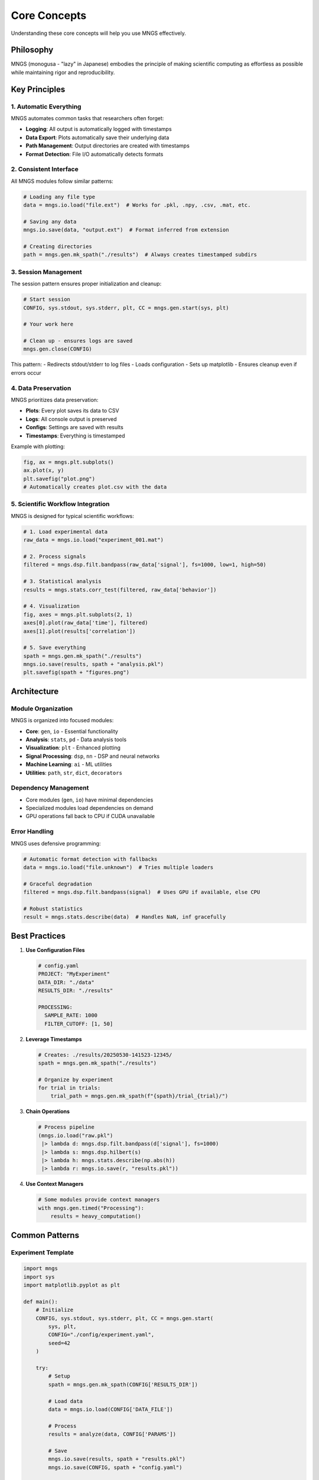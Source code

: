 Core Concepts
=============

Understanding these core concepts will help you use MNGS effectively.

Philosophy
----------

MNGS (monogusa - "lazy" in Japanese) embodies the principle of making scientific computing as effortless as possible while maintaining rigor and reproducibility.

Key Principles
--------------

1. Automatic Everything
~~~~~~~~~~~~~~~~~~~~~~

MNGS automates common tasks that researchers often forget:

- **Logging**: All output is automatically logged with timestamps
- **Data Export**: Plots automatically save their underlying data
- **Path Management**: Output directories are created with timestamps
- **Format Detection**: File I/O automatically detects formats

2. Consistent Interface
~~~~~~~~~~~~~~~~~~~~~~~

All MNGS modules follow similar patterns:

.. code-block:: python

    # Loading any file type
    data = mngs.io.load("file.ext")  # Works for .pkl, .npy, .csv, .mat, etc.
    
    # Saving any data
    mngs.io.save(data, "output.ext")  # Format inferred from extension
    
    # Creating directories
    path = mngs.gen.mk_spath("./results")  # Always creates timestamped subdirs

3. Session Management
~~~~~~~~~~~~~~~~~~~~~

The session pattern ensures proper initialization and cleanup:

.. code-block:: python

    # Start session
    CONFIG, sys.stdout, sys.stderr, plt, CC = mngs.gen.start(sys, plt)
    
    # Your work here
    
    # Clean up - ensures logs are saved
    mngs.gen.close(CONFIG)

This pattern:
- Redirects stdout/stderr to log files
- Loads configuration
- Sets up matplotlib
- Ensures cleanup even if errors occur

4. Data Preservation
~~~~~~~~~~~~~~~~~~~~

MNGS prioritizes data preservation:

- **Plots**: Every plot saves its data to CSV
- **Logs**: All console output is preserved
- **Configs**: Settings are saved with results
- **Timestamps**: Everything is timestamped

Example with plotting:

.. code-block:: python

    fig, ax = mngs.plt.subplots()
    ax.plot(x, y)
    plt.savefig("plot.png")
    # Automatically creates plot.csv with the data

5. Scientific Workflow Integration
~~~~~~~~~~~~~~~~~~~~~~~~~~~~~~~~~~

MNGS is designed for typical scientific workflows:

.. code-block:: python

    # 1. Load experimental data
    raw_data = mngs.io.load("experiment_001.mat")
    
    # 2. Process signals
    filtered = mngs.dsp.filt.bandpass(raw_data['signal'], fs=1000, low=1, high=50)
    
    # 3. Statistical analysis
    results = mngs.stats.corr_test(filtered, raw_data['behavior'])
    
    # 4. Visualization
    fig, axes = mngs.plt.subplots(2, 1)
    axes[0].plot(raw_data['time'], filtered)
    axes[1].plot(results['correlation'])
    
    # 5. Save everything
    spath = mngs.gen.mk_spath("./results")
    mngs.io.save(results, spath + "analysis.pkl")
    plt.savefig(spath + "figures.png")

Architecture
------------

Module Organization
~~~~~~~~~~~~~~~~~~~

MNGS is organized into focused modules:

- **Core**: ``gen``, ``io`` - Essential functionality
- **Analysis**: ``stats``, ``pd`` - Data analysis tools
- **Visualization**: ``plt`` - Enhanced plotting
- **Signal Processing**: ``dsp``, ``nn`` - DSP and neural networks
- **Machine Learning**: ``ai`` - ML utilities
- **Utilities**: ``path``, ``str``, ``dict``, ``decorators``

Dependency Management
~~~~~~~~~~~~~~~~~~~~~

- Core modules (``gen``, ``io``) have minimal dependencies
- Specialized modules load dependencies on demand
- GPU operations fall back to CPU if CUDA unavailable

Error Handling
~~~~~~~~~~~~~~

MNGS uses defensive programming:

.. code-block:: python

    # Automatic format detection with fallbacks
    data = mngs.io.load("file.unknown")  # Tries multiple loaders
    
    # Graceful degradation
    filtered = mngs.dsp.filt.bandpass(signal)  # Uses GPU if available, else CPU
    
    # Robust statistics
    result = mngs.stats.describe(data)  # Handles NaN, inf gracefully

Best Practices
--------------

1. **Use Configuration Files**

   .. code-block:: yaml

       # config.yaml
       PROJECT: "MyExperiment"
       DATA_DIR: "./data"
       RESULTS_DIR: "./results"
       
       PROCESSING:
         SAMPLE_RATE: 1000
         FILTER_CUTOFF: [1, 50]

2. **Leverage Timestamps**

   .. code-block:: python

       # Creates: ./results/20250530-141523-12345/
       spath = mngs.gen.mk_spath("./results")
       
       # Organize by experiment
       for trial in trials:
           trial_path = mngs.gen.mk_spath(f"{spath}/trial_{trial}/")

3. **Chain Operations**

   .. code-block:: python

       # Process pipeline
       (mngs.io.load("raw.pkl")
        |> lambda d: mngs.dsp.filt.bandpass(d['signal'], fs=1000)
        |> lambda s: mngs.dsp.hilbert(s)
        |> lambda h: mngs.stats.describe(np.abs(h))
        |> lambda r: mngs.io.save(r, "results.pkl"))

4. **Use Context Managers**

   .. code-block:: python

       # Some modules provide context managers
       with mngs.gen.timed("Processing"):
           results = heavy_computation()

Common Patterns
---------------

Experiment Template
~~~~~~~~~~~~~~~~~~~

.. code-block:: python

    import mngs
    import sys
    import matplotlib.pyplot as plt
    
    def main():
        # Initialize
        CONFIG, sys.stdout, sys.stderr, plt, CC = mngs.gen.start(
            sys, plt, 
            CONFIG="./config/experiment.yaml",
            seed=42
        )
        
        try:
            # Setup
            spath = mngs.gen.mk_spath(CONFIG['RESULTS_DIR'])
            
            # Load data
            data = mngs.io.load(CONFIG['DATA_FILE'])
            
            # Process
            results = analyze(data, CONFIG['PARAMS'])
            
            # Save
            mngs.io.save(results, spath + "results.pkl")
            mngs.io.save(CONFIG, spath + "config.yaml")
            
            # Visualize
            plot_results(results, spath)
            
        finally:
            mngs.gen.close(CONFIG)
    
    if __name__ == "__main__":
        main()

Batch Processing
~~~~~~~~~~~~~~~~

.. code-block:: python

    # Process multiple subjects
    for subject_id in mngs.io.glob("./data/sub-*"):
        with mngs.gen.timed(f"Processing {subject_id}"):
            data = mngs.io.load(f"{subject_id}/data.pkl")
            results = process_subject(data)
            
            spath = mngs.gen.mk_spath(f"./results/{subject_id}/")
            mngs.io.save(results, spath + "processed.pkl")